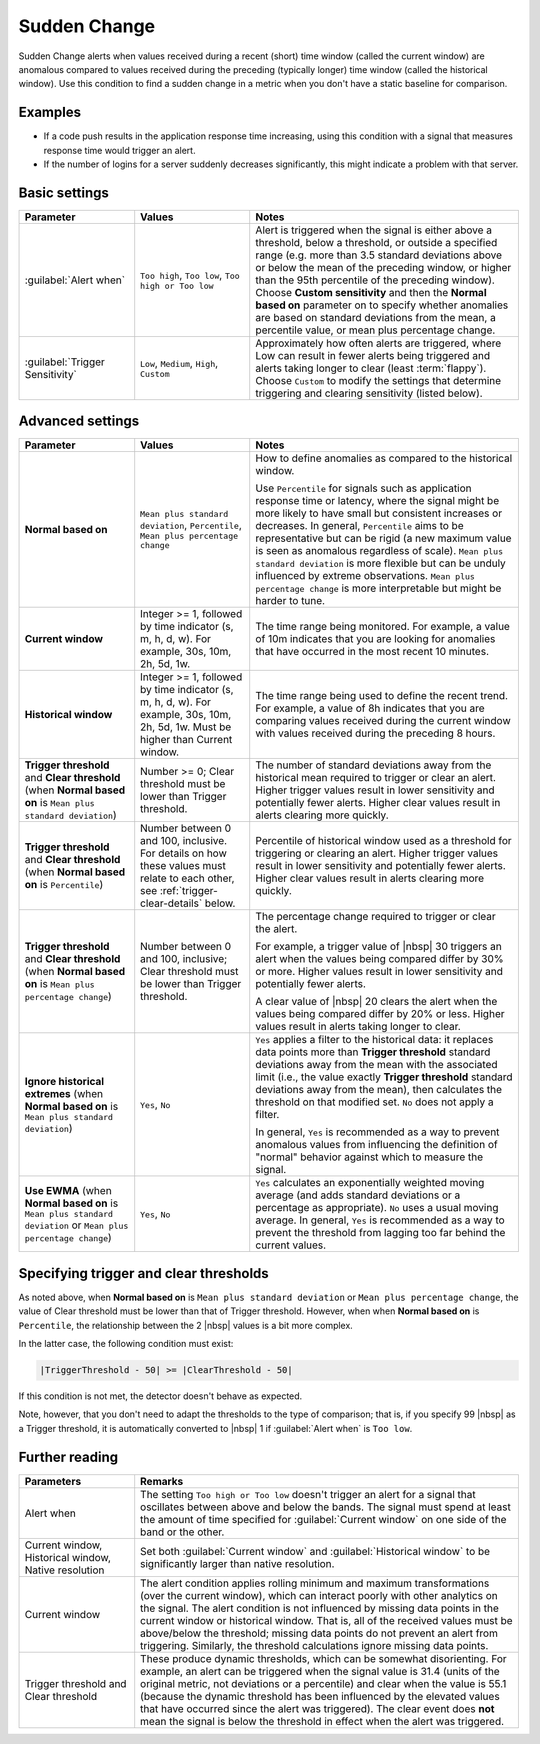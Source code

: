 .. _sudden-change:

=============================================================================
Sudden Change
=============================================================================



.. meta::
  :description: The Sudden Change condition alerts when values received during a recent time window are anomalous compared to values received during the preceding time window.

Sudden Change alerts when values received during a recent (short) time window (called the current window) are anomalous compared to values received during the preceding (typically longer) time window (called the historical window). Use this condition to find a sudden change in a metric when you don't have a static baseline for comparison.


Examples
=============================================================================

- If a code push results in the application response time increasing, using this condition with a signal that measures response time would trigger an alert.

- If the number of logins for a server suddenly decreases significantly, this might indicate a problem with that server.


Basic settings
=============================================================================

.. list-table::
   :header-rows: 1
   :widths: 30, 30, 70

   * - :strong:`Parameter`
     - :strong:`Values`
     - :strong:`Notes`

   * - :guilabel:`Alert when`
     - ``Too high``, ``Too low``, ``Too high or Too low``
     - Alert is triggered when the signal is either above a threshold, below a threshold, or outside a specified range (e.g. more than 3.5 standard deviations above or below the mean of the preceding window, or higher than the 95th percentile of the preceding window). Choose :strong:`Custom sensitivity` and then the :strong:`Normal based on` parameter on to specify whether anomalies are based on standard deviations from the mean, a percentile value, or mean plus percentage change.

   * - :guilabel:`Trigger Sensitivity`
     - ``Low``, ``Medium``, ``High``, ``Custom``
     - Approximately how often alerts are triggered, where Low can result in fewer alerts being triggered and alerts taking longer to clear (least :term:`flappy`). Choose ``Custom`` to modify the settings that determine triggering and clearing sensitivity (listed below).

Advanced settings
=============================================================================

.. list-table::
   :header-rows: 1
   :widths: 30, 30, 70

   * - :strong:`Parameter`
     - :strong:`Values`
     - :strong:`Notes`

   * - :strong:`Normal based on`
     - ``Mean plus standard deviation``, ``Percentile``, ``Mean plus percentage change``
     - How to define anomalies as compared to the historical window.

       Use ``Percentile`` for signals such as application response time or latency, where the signal might be more likely to have small but consistent increases or decreases. In general, ``Percentile`` aims to be representative but can be rigid (a new maximum value is seen as anomalous regardless of scale). ``Mean plus standard deviation`` is more flexible but can be unduly influenced by extreme observations. ``Mean plus percentage change`` is more interpretable but might be harder to tune.

   * - :strong:`Current window`
     - Integer >= 1, followed by time indicator (s, m, h, d, w). For example, 30s, 10m, 2h, 5d, 1w.
     - The time range being monitored. For example, a value of 10m indicates that you are looking for anomalies that have occurred in the most recent 10 minutes.

   * - :strong:`Historical window`
     - Integer >= 1, followed by time indicator (s, m, h, d, w). For example, 30s, 10m, 2h, 5d, 1w. Must be higher than Current window.
     - The time range being used to define the recent trend. For example, a value of 8h indicates that you are comparing values received during the current window with values received during the preceding 8 hours.

   * - :strong:`Trigger threshold` and :strong:`Clear threshold`  (when :strong:`Normal based on` is ``Mean plus standard deviation``)
     - Number >= 0; Clear threshold must be lower than Trigger threshold.
     - The number of standard deviations away from the historical mean required to trigger or clear an alert. Higher trigger values result in lower sensitivity and potentially fewer alerts. Higher clear values result in alerts clearing more quickly.

   * - :strong:`Trigger threshold` and :strong:`Clear threshold`  (when :strong:`Normal based on` is ``Percentile``)
     - Number between 0 and 100, inclusive. For details on how these values must relate to each other, see :ref:`trigger-clear-details` below.
     - Percentile of historical window used as a threshold for triggering or clearing an alert. Higher trigger values result in lower sensitivity and potentially fewer alerts. Higher clear values result in alerts clearing more quickly.

   * - :strong:`Trigger threshold` and :strong:`Clear threshold`  (when :strong:`Normal based on` is ``Mean plus percentage change``)
     - Number between 0 and 100, inclusive; Clear threshold must be lower than Trigger threshold.
     - The percentage change required to trigger or clear the alert.

       For example, a trigger value of |nbsp| 30 triggers an alert when the values being compared differ by 30% or more. Higher values result in lower sensitivity and potentially fewer alerts.

       A clear value of |nbsp| 20 clears the alert when the values being compared differ by 20% or less. Higher values result in alerts taking longer to clear.

   * - :strong:`Ignore historical extremes` (when :strong:`Normal based on` is ``Mean plus standard deviation``)
     - ``Yes``, ``No``
     - ``Yes`` applies a filter to the historical data: it replaces data points more than :strong:`Trigger threshold` standard deviations away from the mean with the associated limit (i.e., the value exactly :strong:`Trigger threshold` standard deviations away from the mean), then calculates the threshold on that modified set. ``No`` does not apply a filter.

       In general, ``Yes`` is recommended as a way to prevent anomalous values from influencing the definition of "normal" behavior against which to measure the signal.

   * - :strong:`Use EWMA` (when :strong:`Normal based on` is ``Mean plus standard deviation`` or ``Mean plus percentage change``)
     - ``Yes``, ``No``
     - ``Yes`` calculates an exponentially weighted moving average (and adds standard deviations or a percentage as appropriate). ``No`` uses a usual moving average. In general, ``Yes`` is recommended as a way to prevent the threshold from lagging too far behind the current values.



.. _trigger-clear-details:

Specifying trigger and clear thresholds
=============================================================================

As noted above, when :strong:`Normal based on` is ``Mean plus standard deviation`` or ``Mean plus percentage change``, the value of Clear threshold must be lower than that of Trigger threshold. However, when when :strong:`Normal based on` is ``Percentile``, the relationship between the 2 |nbsp| values is a bit more complex.

In the latter case, the following condition must exist:

.. code-block:: none

   |TriggerThreshold - 50| >= |ClearThreshold - 50|

If this condition is not met, the detector doesn't behave as expected.

Note, however, that you don't need to adapt the thresholds to the type of comparison; that is, if you specify 99 |nbsp| as a Trigger threshold, it is automatically converted to |nbsp| 1 if :guilabel:`Alert when` is ``Too low``.



Further reading
=============================================================================


.. list-table::
   :header-rows: 1
   :widths: 30, 100

   * - :strong:`Parameters`
     - :strong:`Remarks`

   * - Alert when
     - The setting ``Too high or Too low`` doesn't trigger an alert for a signal that oscillates between above and below the bands. The signal must spend at least the amount of time specified for :guilabel:`Current window` on one side of the band or the other.

   * - Current window, Historical window, Native resolution
     - Set both :guilabel:`Current window` and :guilabel:`Historical window` to be significantly larger than native resolution.

   * - Current window
     - The alert condition applies rolling minimum and maximum transformations (over the current window), which can interact poorly with other analytics on the signal. The alert condition is not influenced by missing data points in the current window or historical window. That is, all of the received values must be above/below the threshold; missing data points do not prevent an alert from triggering. Similarly, the threshold calculations ignore missing data points.

   * - Trigger threshold and Clear threshold
     - These produce dynamic thresholds, which can be somewhat disorienting. For example, an alert can be triggered when the signal value is 31.4 (units of the original metric, not deviations or a percentile) and clear when the value is 55.1 (because the dynamic threshold has been influenced by the elevated values that have occurred since the alert was triggered). The clear event does :strong:`not` mean the signal is below the threshold in effect when the alert was triggered.

